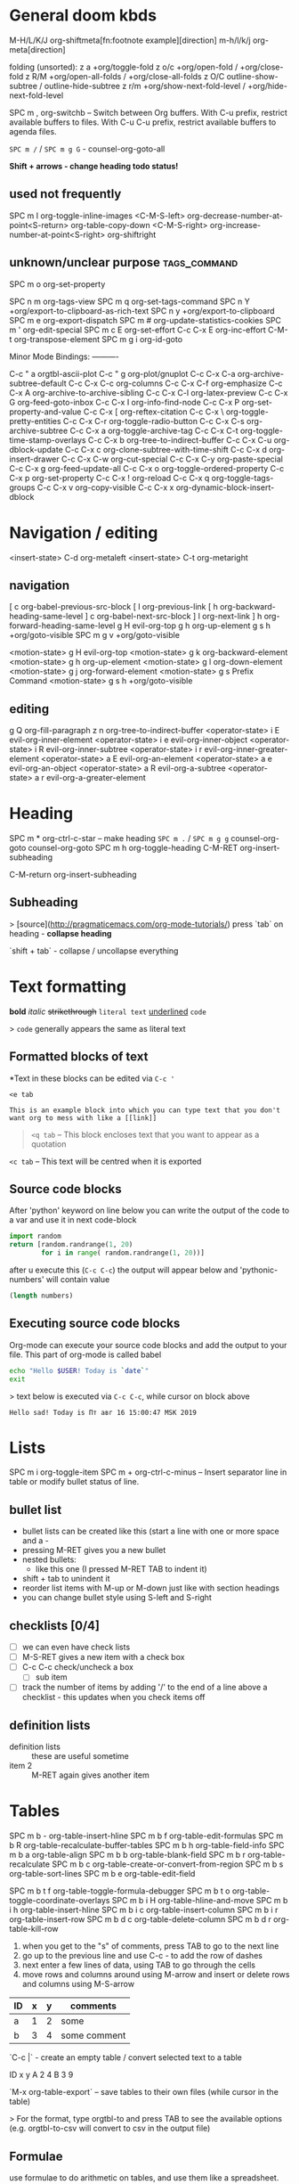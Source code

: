 * General doom kbds
M-H/L/K/J      org-shiftmeta[fn:footnote example][direction]
m-h/l/k/j      org-meta[direction]

folding (unsorted):
z a      +org/toggle-fold
z o/c      +org/open-fold / +org/close-fold
z R/M      +org/open-all-folds / +org/close-all-folds
z O/C      outline-show-subtree / outline-hide-subtree
z r/m      +org/show-next-fold-level / +org/hide-next-fold-level

SPC m ,  org-switchb -- Switch between Org buffers.
With C-u prefix, restrict available buffers to files.
With C-u C-u prefix, restrict available buffers to agenda files.

~SPC m /~ / ~SPC m g G~ - counsel-org-goto-all

*Shift + arrows - change heading todo status!*

** used not frequently
SPC m I  org-toggle-inline-images
<C-M-S-left>    org-decrease-number-at-point<S-return>      org-table-copy-down
<C-M-S-right>   org-increase-number-at-point<S-right>       org-shiftright

** unknown/unclear purpose :tags_command:
SPC m o  org-set-property

SPC n m  org-tags-view
SPC m q  org-set-tags-command
SPC n Y  +org/export-to-clipboard-as-rich-text
SPC n y  +org/export-to-clipboard
SPC m e  org-export-dispatch
SPC m #  org-update-statistics-cookies
SPC m '  org-edit-special
SPC m c E       org-set-effort
C-c C-x E       org-inc-effort
C-M-t    org-transpose-element
SPC m g i       org-id-goto

Minor Mode Bindings: ----------

C-c " a  orgtbl-ascii-plot
C-c " g  org-plot/gnuplot
C-c C-x C-a     org-archive-subtree-default
C-c C-x C-c     org-columns
C-c C-x C-f     org-emphasize
C-c C-x A       org-archive-to-archive-sibling
C-c C-x C-l     org-latex-preview
C-c C-x G       org-feed-goto-inbox
C-c C-x I       org-info-find-node
C-c C-x P       org-set-property-and-value
C-c C-x [       org-reftex-citation
C-c C-x \       org-toggle-pretty-entities
C-c C-x C-r     org-toggle-radio-button
C-c C-x C-s     org-archive-subtree
C-c C-x a       org-toggle-archive-tag
C-c C-x C-t     org-toggle-time-stamp-overlays
C-c C-x b       org-tree-to-indirect-buffer
C-c C-x C-u     org-dblock-update
C-c C-x c       org-clone-subtree-with-time-shift
C-c C-x d       org-insert-drawer
C-c C-x C-w     org-cut-special
C-c C-x C-y     org-paste-special
C-c C-x g       org-feed-update-all
C-c C-x o       org-toggle-ordered-property
C-c C-x p       org-set-property
C-c C-x !       org-reload
C-c C-x q       org-toggle-tags-groups
C-c C-x v       org-copy-visible
C-c C-x x       org-dynamic-block-insert-dblock

* Navigation / editing
<insert-state> C-d       org-metaleft
<insert-state> C-t       org-metaright

** navigation
[ c      org-babel-previous-src-block
[ l      org-previous-link
[ h      org-backward-heading-same-level
] c      org-babel-next-src-block
] l      org-next-link
] h      org-forward-heading-same-level
g H      evil-org-top
g h      org-up-element
g s h    +org/goto-visible
SPC m g v       +org/goto-visible

<motion-state> g H       evil-org-top
<motion-state> g k       org-backward-element
<motion-state> g h       org-up-element
<motion-state> g l       org-down-element
<motion-state> g j       org-forward-element
<motion-state> g s       Prefix Command
<motion-state> g s h     +org/goto-visible

** editing
g Q      org-fill-paragraph
z n      org-tree-to-indirect-buffer
<operator-state> i E     evil-org-inner-element
<operator-state> i e     evil-org-inner-object
<operator-state> i R     evil-org-inner-subtree
<operator-state> i r     evil-org-inner-greater-element
<operator-state> a E     evil-org-an-element
<operator-state> a e     evil-org-an-object
<operator-state> a R     evil-org-a-subtree
<operator-state> a r     evil-org-a-greater-element

* Heading
SPC m *  org-ctrl-c-star -- make heading
~SPC m .~ / ~SPC m g g~  counsel-org-goto counsel-org-goto
SPC m h  org-toggle-heading
C-M-RET  org-insert-subheading

C-M-return  org-insert-subheading

** Subheading
> [source](http://pragmaticemacs.com/org-mode-tutorials/)
press `tab` on heading - **collapse heading**

`shift + tab` - collapse / uncollapse everything

* Text formatting

*bold* /italic/ +strikethrough+ =literal text= _underlined_ ~code~

> ~code~ generally appears the same as literal text

** Formatted blocks of text
*Text in these blocks can be edited via ~C-c '~
#+BEGIN_EXAMPLE
  <e tab

  This is an example block into which you can type text that you don't
  want org to mess with like a [[link]]
#+END_EXAMPLE

#+BEGIN_QUOTE
~<q tab~ -- This block encloses text that you want to appear as a quotation
#+END_QUOTE

#+BEGIN_CENTER
~<c tab~ -- This text will be centred when it is exported
#+END_CENTER

** Source code blocks
After 'python' keyword on line below you can write the output of the
code to a var and use it in next code-block
#+NAME: pythonic-numbers
#+BEGIN_SRC python :results list
  import random
  return [random.randrange(1, 20)
          for i in range( random.randrange(1, 20))]
#+END_SRC
after u execute this (~C-c C-c~) the output will appear below and
'pythonic-numbers' will contain value

#+BEGIN_SRC emacs-lisp :var numbers=pythonic-numbers
  (length numbers)
#+END_SRC

** Executing source code blocks
Org-mode can execute your source code blocks and add the output to
your file. This part of org-mode is called babel

#+BEGIN_SRC sh
  echo "Hello $USER! Today is `date`"
  exit
#+END_SRC

> text below is executed via ~C-c C-c~, while cursor on block above

#+RESULTS:
: Hello sad! Today is Пт авг 16 15:00:47 MSK 2019

* Lists
SPC m i  org-toggle-item
SPC m +  org-ctrl-c-minus -- Insert separator line in table or modify bullet status of line.
** bullet list
- bullet lists can be created like this (start a line with one or more space and a -
- pressing M-RET gives you a new bullet
- nested bullets:
  - like this one (I pressed M-RET TAB to indent it)
- shift + tab to unindent it
- reorder list items with M-up or M-down just like with section headings
- you can change bullet style using S-left and S-right

** checklists [0/4]
- [ ] we can even have check lists
- [ ] M-S-RET gives a new item with a check box
- [ ] C-c C-c check/uncheck a box
  - [ ] sub item
- [ ] track the number of items by adding '/' to the end of a line above a checklist - this updates when you check items off

** definition lists
- definition lists :: these are useful sometime
- item 2 :: M-RET again gives another item

* Tables

SPC m b -       org-table-insert-hline
SPC m b f       org-table-edit-formulas
SPC m b R       org-table-recalculate-buffer-tables
SPC m b h       org-table-field-info
SPC m b a       org-table-align
SPC m b b       org-table-blank-field
SPC m b r       org-table-recalculate
SPC m b c       org-table-create-or-convert-from-region
SPC m b s       org-table-sort-lines
SPC m b e       org-table-edit-field

SPC m b t f     org-table-toggle-formula-debugger
SPC m b t o     org-table-toggle-coordinate-overlays
SPC m b i H     org-table-hline-and-move
SPC m b i h     org-table-insert-hline
SPC m b i c     org-table-insert-column
SPC m b i r     org-table-insert-row
SPC m b d c     org-table-delete-column
SPC m b d r     org-table-kill-row

1) when you get to the "s" of comments, press TAB to go to the next line
2) go up to the previous line and use C-c - to add the row of dashes
3) next enter a few lines of data, using TAB to go through the cells
4) move rows and columns around using M-arrow and insert or delete rows and columns using M-S-arrow

| ID | x | y | comments     |
|----+---+---+--------------|
| a  | 1 | 2 | some         |
| b  | 3 | 4 | some comment |

`C-c |` - create an empty table / convert selected text to a table

ID  x   y
A   2   4
B   3   9

`M-x org-table-export` -- save tables to their own files (while cursor in the table)

> For the format, type orgtbl-to and press TAB to see the available
options (e.g. orgtbl-to-csv will convert to csv in the output file)

** Formulae
use formulae to do arithmetic on tables, and use them like a spreadsheet.

more [[http://orgmode.org/worg/org-tutorials/org-spreadsheet-intro.html][info]]

* Links and images

SPC m l L   org-insert-all-links
SPC m l i   org-id-store-link
SPC m l S   org-insert-last-stored-link
SPC m l l   org-insert-link
SPC m l c   org-cliplink
SPC m l s   org-store-link
SPC m l d   +org/remove-link
SPC m l t   org-toggle-link-display
SPC m a l       +org/attach-file-and-insert-link

Open links with ~C-c C-o~ shortcut

[[http://pragmaticemacs.com/emacs/org-mode-basics-iii-add-links-and-images-to-you-notes/][how to paste local img/gifs into document]]

z i      org-toggle-inline-images

~spc n l~ (org-store-link) - store link (to be able to choose it later from the ~spc m l l~ popup menu)

structure of link in org mode:

#+BEGIN_EXAMPLE
  [[link_address][description]]
#+END_EXAMPLE

`C-c C-o` - open link below cursor

** internal links
Links to custom IDs will point to the corresponding headline. The preferred match for a text link is a
dedicated target: the same string in double angular brackets, like ‘<<My Target>>’.

[[Links and images][in file link]] - address part matches a headline in this doc.
[[my target]] - link to 'my target above'

If no dedicated target exists, the link will then try to match the exact name of an element within the
buffer. Naming is done with the #+NAME keyword:

#+NAME: some name
content here

[[some name]] - link to content with #id

** link to a file
(in doom) press ~spc m l l~, type /file:/ and choose needed file.

To add particular headline to the link add /::{headline}/ in the end of a link.
You also can specify line number instead of headline.

[[file:emacs_tut.md::Basics][link to 'Basics' in file 'emacs_tut' in this repo]]

** elisp link
There r many org types links to create, full list can be found on official org documentation. In this link u
type /elisp:/ and then any elisp code or available emacs command.

[[elisp:org-agenda][My org agenda]]

* Exporting .org file
~C-c C-e~ -- export file, then choose needed options

Examples:
~C-c C-e h o~ -- export to HTML and open it
~C-c C-e l o~ -- export to latex adn compile it to produce a pdf and open it

Also check how to tweak the look of exported file [[http://pragmaticemacs.com/emacs/org-mode-basics-v-exporting-your-notes/][here]]

* Timer
C-c C-x .       org-timer
C-c C-x 0       org-timer-start
C-c C-x ,       org-timer-pause-or-continue
C-c C-x ;       org-timer-set-timer
C-c C-x -       org-timer-item
C-c C-x _       org-timer-stop

* Clock
SPC m c i       org-clock-in
SPC m c -       org-clock-timestamps-down
SPC m c e       org-clock-modify-effort-estimate
SPC m c =       org-clock-timestamps-up
SPC m c g       org-clock-goto
SPC m c l       +org/toggle-last-clock
SPC m g c       org-clock-goto
SPC m c I       org-clock-in-last
SPC m c R       org-clock-report
SPC m c r       org-resolve-clocks
SPC m c c       org-clock-cancel
SPC m c t       org-evaluate-time-range
SPC m c d       org-clock-mark-default-task
SPC m c o       org-clock-out
SPC n C  org-clock-cancel
SPC n o  org-clock-goto
SPC n c  +org/toggle-last-clock
C-c C-x C-d     org-clock-display
C-c C-x TAB     org-clock-in

* Ultimate agenda guide
SPC o a a       org-agenda               SPC o a t       org-todo-list
SPC o a m       org-tags-view            SPC o a v       org-search-view

<M-S-return>    org-insert-todo-heading

SPC m d T       org-time-stamp-inactive
SPC m d s       org-schedule
SPC m d d       org-deadline
SPC m d t       org-time-stamp

~SPC X/nn~ / ~SPC p O~ - org-capture / counsel-projectile-org-capture
SPC o A / SPC n a - org-agenda
SPC n F - +default/browse-notes -- see all files with your notes including agendas and todos
SPC m T  org-todo-list
SPC m t  org-todo *important*
SPC n S - +default/org-notes-headlines -- Jump to an Org headline in org-agenda-files.
SPC n s - +default/org-notes-search -- Perform a text search on org-directory.
SPC n t  org-todo-list
SPC n v  org-search-view -- better C-h f this thing, huge utility

C-S-h/l/k/j - org-shift[direction]
SPC m A  org-archive-subtree -- C-h f *important*

SPC m x  org-toggle-checkbox

SPC m g x       org-capture-goto-last-stored

SPC m s p d     org-priority-down        SPC m s p u     org-priority-up
SPC m s p p     org-priority

C-#      org-table-rotate-recalc-marks
C-'      org-cycle-agenda-files

C-c C-x <       org-agenda-set-restriction-lock
C-c C-x >       org-agenda-remove-restriction-lock

** haven't yet used kbds
SPC n N - org-capture-goto-target -- Go to the target location of a capture template.

** Adding TODO's
Added some settings for org TODO in my config

- ~, oc~ :: add todo item (do it from anywhere)
- ~C-c C-s~ :: add scheduled date to an item (while adding todo)
- ~C-c C-d~ :: add deadline (while adding todo)

=Items above will pop up a calendar, navigate there=

near heading which'll pop up name the todo item and below any description (optional)

~C-c C-c~ - save todo item

default priority is A, ~Shift + arrows~ - change it

** Viewing agenda
~, oa t~ - view todo tasks
~, oa n~ - display list of scheduled tasks and unscheduled tasks below it

- $ :: cross an item off your list. which marks it as done
     and archives the item in a file called todo.org_archive
- ~Shift + up/down~ :: change priority or an item
- ~E~ :: view notes to go with item
- ~RET~ :: edit or view an item
- ~q~ :: quit todo buffer (after opening with ~, oa~)

Edited ~org-capture-templates~ so all new tasks will be today's date by default.

~Shift + arrows~ - edit date

** Additional not sorted kbds
C-c C-d  org-deadline
C-c ,    org-priority
C-c C-e  org-export-dispatch
C-c -    org-ctrl-c-minus
C-c C-f  org-forward-heading-same-level
C-c .    org-time-stamp
C-c /    org-sparse-tree
C-c C-j  org-goto
C-c :    org-toggle-fixed-width
C-c C-k  org-kill-note-or-show-branches
C-c ;    org-toggle-comment
C-c C-l  org-insert-link
C-c <    org-date-from-calendar
C-c RET  org-ctrl-c-ret
C-c =    org-table-eval-formula
C-c C-o  org-open-at-point
C-c >    org-goto-calendar
C-c C-q  org-set-tags-command
C-c ?    org-table-field-info
C-c C-r  org-reveal
C-c @    org-mark-subtree
C-c C-s  org-schedule
C-c [    org-agenda-file-to-front
C-c C-t  org-todo
C-c \    org-match-sparse-tree
C-c ]    org-remove-file
C-c ^    org-sort
C-c `    org-table-edit-field
C-c C-y  org-evaluate-time-range
C-c {    org-table-toggle-formula-debugger
C-c C-z  org-add-note
C-c |    org-table-create-or-convert-from-region
C-c }    org-table-toggle-coordinate-overlays
C-c C-^  org-up-element
C-c ~    org-table-create-with-table.el
C-c C-_  org-down-element
C-c C-S-l       +org/remove-link
C-c SPC  org-table-blank-field
C-c C-*  org-list-make-subtree
C-c C-,  org-insert-structure-template
C-c #    org-update-statistics-cookies
C-c <C-tab>     org-force-cycle-archived
C-c %    org-mark-ring-push

* Refiling | [[https://orgmode.org/manual/Refile-and-Copy.html][docs]]
When reviewing the captured data, you may want to refile or to copy some of the entries into a different list,
for example into a project. Cutting, finding the right location, and then pasting the note is cumbersome. To
simplify this process, you can use the following special command.

C-c C-w  org-refile
C-c M-w  org-refile-copy
SPC m g r       org-refile-goto-last-stored

* attachments
SPC m a D       org-attach-delete-all
SPC m a O       org-attach-open-in-emacs
SPC m a n       org-attach-new
SPC m a R       org-attach-reveal-in-emacs
SPC m a o       org-attach-open
SPC m a S       org-attach-sync
SPC m a r       org-attach-reveal
SPC m a a       org-attach
SPC m a s       org-attach-set-directory
SPC m a d       org-attach-delete-one
SPC m a u       org-attach-url
SPC m a f       +org/find-file-in-attachments

* Org publishing
[[https://orgmode.org/manual/Publishing.html#Publishing][docs]]

SPC m P P       org-publish-current-project
SPC m P p       org-publish
SPC m P a       org-publish-all
SPC m P s       org-publish-sitemap
SPC m P f       org-publish-current-file

* babel kbds (unsorted)
C-x n b  org-narrow-to-block
C-x n s  org-narrow-to-subtree
C-x n e  org-narrow-to-element
C-c C-v C-a     org-babel-sha1-hash
C-c C-v b       org-babel-execute-buffer
C-c C-v C-b     org-babel-execute-buffer
C-c C-v c       org-babel-check-src-block
C-c C-v C-c     org-babel-check-src-block
C-c C-v d       org-babel-demarcate-block
C-c C-v C-d     org-babel-demarcate-block
C-c C-v e       org-babel-execute-maybe
C-c C-v C-e     org-babel-execute-maybe
C-c C-v f       org-babel-tangle-file
C-c C-v C-f     org-babel-tangle-file
C-c C-v g       org-babel-goto-named-src-block
C-c C-v TAB     org-babel-view-src-block-info
C-c C-v h       org-babel-describe-bindings
C-c C-v C-j     org-babel-insert-header-arg
C-c C-v i       org-babel-lob-ingest
C-c C-v C-l     org-babel-load-in-session
C-c C-v j       org-babel-insert-header-arg
C-c C-v C-n     org-babel-next-src-block
C-c C-v k       org-babel-remove-result-one-or-many
C-c C-v C-o     org-babel-open-src-block-result
C-c C-v l       org-babel-load-in-session
C-c C-v C-p     org-babel-previous-src-block
C-c C-v n       org-babel-next-src-block
C-c C-v C-r     org-babel-goto-named-result
C-c C-v o       org-babel-open-src-block-result
C-c C-v C-s     org-babel-execute-subtree
C-c C-v p       org-babel-previous-src-block
C-c C-v C-t     org-babel-tangle
C-c C-v r       org-babel-goto-named-result
C-c C-v C-u     org-babel-goto-src-block-head
C-c C-v s       org-babel-execute-subtree
C-c C-v C-v     org-babel-expand-src-block
C-c C-v t       org-babel-tangle
C-c C-v C-x     org-babel-do-key-sequence-in-edit-buffer
C-c C-v u       org-babel-goto-src-block-head
C-c C-v C-z     org-babel-switch-to-session
C-c C-v v       org-babel-expand-src-block
C-c C-v x       org-babel-do-key-sequence-in-edit-buffer
C-c C-v I       org-babel-view-src-block-info
C-c C-v z       org-babel-switch-to-session-with-code
C-c C-v a       org-babel-sha1-hash

* Footnotes
SPC m f  org-footnote-new -- insert a footnote in current document
C-c C-x f       org-footnote-action

[fn:footnote example]
